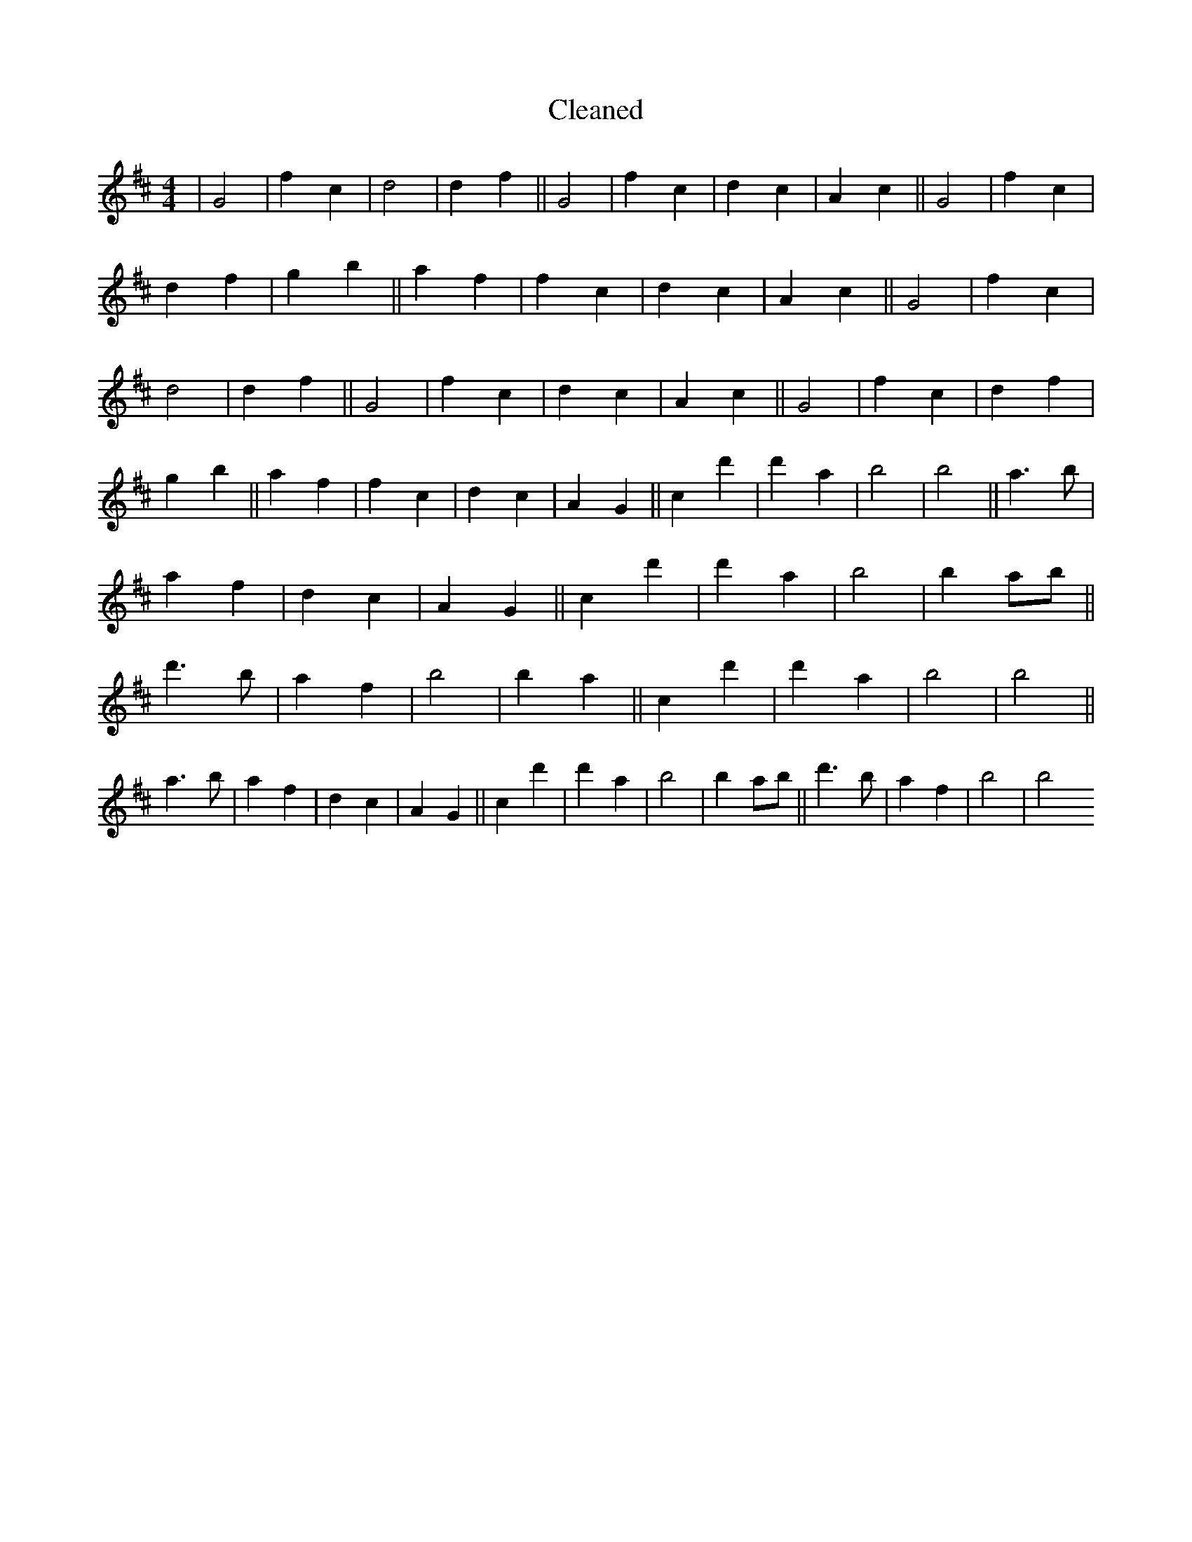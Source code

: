 X:176
T: Cleaned
M:4/4
K: DMaj
|G4|f2c2|d4|d2f2||G4|f2c2|d2c2|A2c2||G4|f2c2|d2f2|g2b2||a2f2|f2c2|d2c2|A2c2||G4|f2c2|d4|d2f2||G4|f2c2|d2c2|A2c2||G4|f2c2|d2f2|g2b2||a2f2|f2c2|d2c2|A2G2||c2d'2|d'2a2|b4|b4||a3b|a2f2|d2c2|A2G2||c2d'2|d'2a2|b4|b2ab||d'3b|a2f2|b4|b2a2||c2d'2|d'2a2|b4|b4||a3b|a2f2|d2c2|A2G2||c2d'2|d'2a2|b4|b2ab||d'3b|a2f2|b4|b4